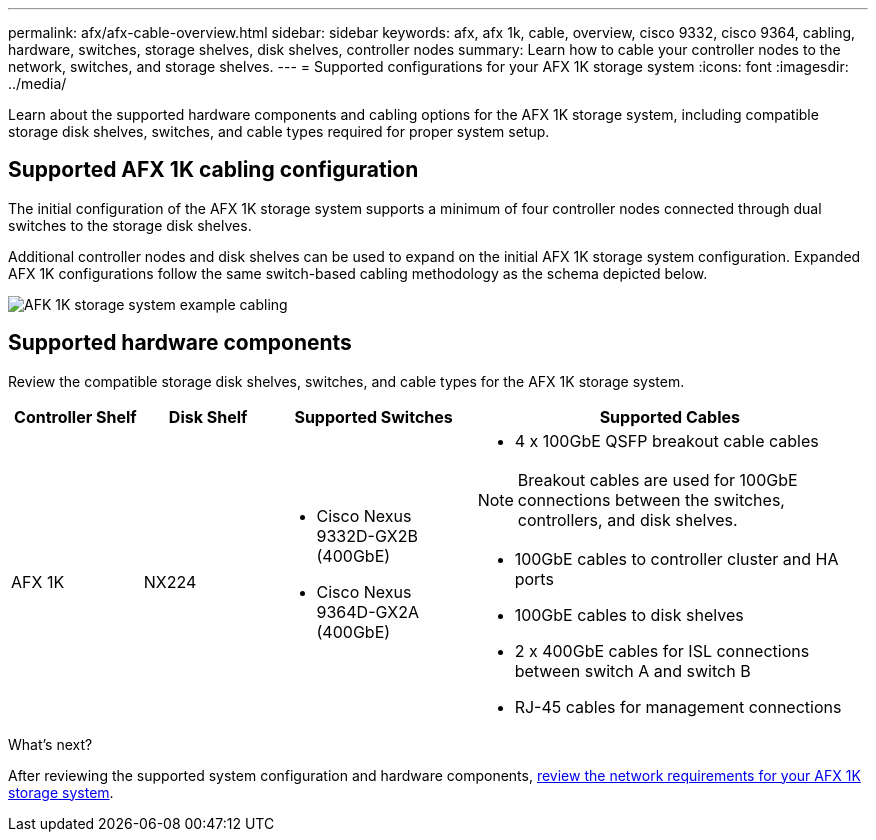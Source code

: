 ---
permalink: afx/afx-cable-overview.html
sidebar: sidebar
keywords: afx, afx 1k, cable, overview, cisco 9332, cisco 9364, cabling, hardware, switches, storage shelves, disk shelves, controller nodes
summary: Learn how to cable your controller nodes to the network, switches, and storage shelves. 
---
= Supported configurations for your AFX 1K storage system
:icons: font
:imagesdir: ../media/

[.lead]
Learn about the supported hardware components and cabling options for the AFX 1K storage system, including compatible storage disk shelves, switches, and cable types required for proper system setup. 

== Supported AFX 1K cabling configuration
The initial configuration of the AFX 1K storage system supports a minimum of four controller nodes connected through dual switches to the storage disk shelves. 

Additional controller nodes and disk shelves can be used to expand on the initial AFX 1K storage system configuration. Expanded AFX 1K configurations follow the same switch-based cabling methodology as the schema depicted below. 

image:../media/drw_afx_cable_overview_half_node_ieops-2358.svg[AFK 1K storage system example cabling]

== Supported hardware components
Review the compatible storage disk shelves, switches, and cable types for the AFX 1K storage system.

[cols="2,2,3,6",options="header"]
|===
a| *Controller Shelf* a| *Disk Shelf* a| *Supported Switches* a| *Supported Cables*
a|
AFX 1K
a|
NX224
a|
* Cisco Nexus 9332D-GX2B (400GbE)
* Cisco Nexus 9364D-GX2A (400GbE)
a|
* 4 x 100GbE QSFP breakout cable cables

NOTE: Breakout cables are used for 100GbE connections between the switches, controllers, and disk shelves. 

* 100GbE cables to controller cluster and HA ports
* 100GbE cables to disk shelves
* 2 x 400GbE cables for ISL connections between switch A and switch B 
* RJ-45 cables for management connections
|===

.What's next?
After reviewing the supported system configuration and hardware components, link:install-network-reqs.html[review the network requirements for your AFX 1K storage system].
